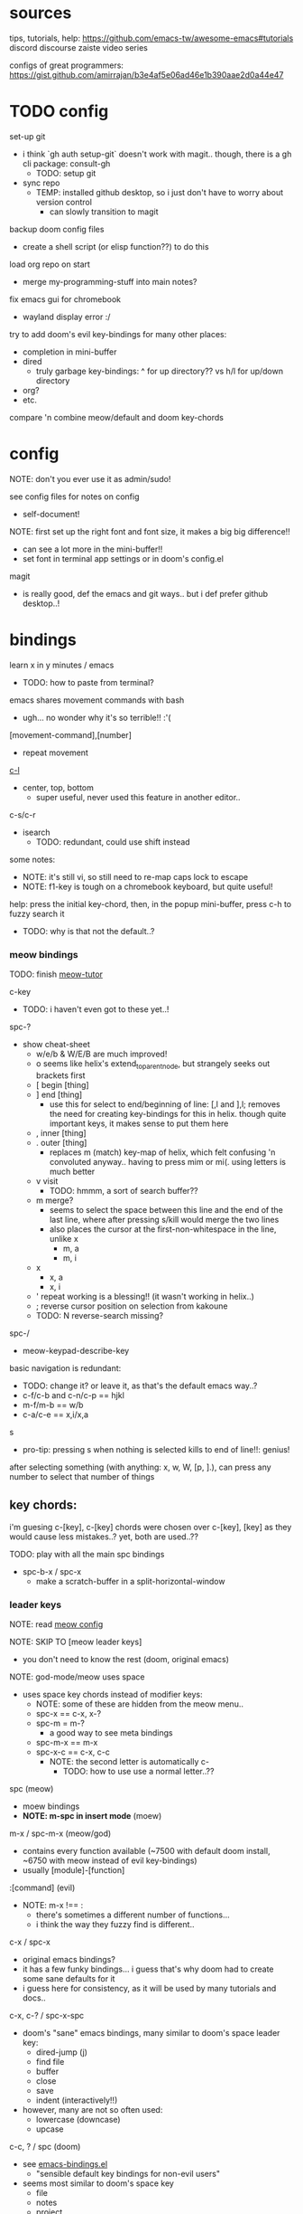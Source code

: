
* sources
tips, tutorials, help:
https://github.com/emacs-tw/awesome-emacs#tutorials
discord
discourse
zaiste video series


configs of great programmers:
https://gist.github.com/amirrajan/b3e4af5e06ad46e1b390aae2d0a44e47




* TODO config
set-up git
  - i think `gh auth setup-git` doesn't work with magit.. though, there is a gh cli package: consult-gh
    - TODO: setup git
  - sync repo
    - TEMP: installed github desktop, so i just don't have to worry about version control
      - can slowly transition to magit

backup doom config files
  - create a shell script (or elisp function??) to do this

load org repo on start
  - merge my-programming-stuff into main notes?

fix emacs gui for chromebook
  - wayland display error :/

try to add doom's evil key-bindings for many other places:
  - completion in mini-buffer
  - dired
    - truly garbage key-bindings: ^ for up directory?? vs h/l for up/down directory
  - org?
  - etc.

compare 'n combine meow/default and doom key-chords


* config

NOTE: don't you ever use it as admin/sudo!

see config files for notes on config
  - self-document!

NOTE: first set up the right font and font size, it makes a big big difference!!
  - can see a lot more in the mini-buffer!!
  - set font in terminal app settings or in doom's config.el

magit
  - is really good, def the emacs and git ways.. but i def prefer github desktop..!




* bindings

learn x in y minutes / emacs
  - TODO: how to paste from terminal?


emacs shares movement commands with bash
  - ugh... no wonder why it's so terrible!! :'(

[movement-command],[number]
  - repeat movement


[[cmd:recenter-top-bottom][c-l]]
  - center, top, bottom
    - super useful, never used this feature in another editor..

c-s/c-r
  - isearch
    - TODO: redundant, could use shift instead






some notes:
 - NOTE: it's still vi, so still need to re-map caps lock to escape
 - NOTE: f1-key is tough on a chromebook keyboard, but quite useful!

help:
press the initial key-chord, then, in the popup mini-buffer, press c-h to fuzzy search it
  - TODO: why is that not the default..?



*** meow bindings

TODO: finish [[fn:meow-tutor][meow-tutor]]

c-key
  - TODO: i haven't even got to these yet..!

spc-?
  - show cheat-sheet
    - w/e/b & W/E/B are much improved!
    - o seems like helix's extend_to_parent_node, but strangely seeks out brackets first
    - [ begin [thing]
    - ] end [thing]
      - use this for select to end/beginning of line: [,l and ],l; removes the need for creating key-bindings for this in helix. though quite important keys, it makes sense to put them here
    - , inner [thing]
    - . outer [thing]
      - replaces m (match) key-map of helix, which felt confusing 'n convoluted anyway.. having to press mim or mi(. using letters is much better
    - v visit
      - TODO: hmmm, a sort of search buffer??
    - m merge?
      - seems to select the space between this line and the end of the last line, where after pressing s/kill would merge the two lines
      - also places the cursor at the first-non-whitespace in the line, unlike x
        - m, a
        - m, i
    - x
      - x, a
      - x, i
    - ' repeat working is a blessing!! (it wasn't working in helix..)
    - ; reverse cursor position on selection from kakoune
    - TODO: N reverse-search missing?

spc-/
  - meow-keypad-describe-key

basic navigation is redundant:
  - TODO: change it? or leave it, as that's the default emacs way..?
  - c-f/c-b and c-n/c-p == hjkl
  - m-f/m-b == w/b
  - c-a/c-e == x,i/x,a

s
  - pro-tip: pressing s when nothing is selected kills to end of line!!: genius!

after selecting something (with anything: x, w, W, [p, ].), can press any number to select that number of things


** key chords:

i'm guesing c-[key], c-[key] chords were chosen over c-[key], [key] as they would cause less mistakes..? yet, both are used..??

TODO: play with all the main spc bindings

  - spc-b-x / spc-x
    - make a scratch-buffer in a split-horizontal-window


*** leader keys

NOTE: read [[file:/home/ra/.doom.d/modules/editor/meow/config.el][meow config]]


NOTE: SKIP TO [meow leader keys]
  - you don't need to know the rest (doom, original emacs)

NOTE: god-mode/meow uses space
  - uses space key chords instead of modifier keys:
    - NOTE: some of these are hidden from the meow menu..
    - spc-x == c-x, x-?
    - spc-m = m-?
      - a good way to see meta bindings
    - spc-m-x == m-x
    - spc-x-c == c-x, c-c
      - NOTE: the second letter is automatically c-
        - TODO: how to use use a normal letter..??

  
spc (meow)
  - moew bindings
  - *NOTE: m-spc in insert mode* (moew)

m-x / spc-m-x (meow/god)
  - contains every function available (~7500 with default doom install, ~6750 with meow instead of evil key-bindings)
  - usually [module]-[function]

:[command] (evil)
  - NOTE: m-x !== :
    - there's sometimes a different number of functions...
    - i think the way they fuzzy find is different..

c-x / spc-x
  - original emacs bindings?
  - it has a few funky bindings... i guess that's why doom had to create some sane defaults for it
  - i guess here for consistency, as it will be used by many tutorials and docs..

c-x, c-? / spc-x-spc
  - doom's "sane" emacs bindings, many similar to doom's space leader key:
   - dired-jump (j)
   - find file
   - buffer
   - close
   - save
   - indent (interactively!!)
  - however, many are not so often used:
    - lowercase (downcase)
    - upcase

c-c, ? / spc (doom)
  - see [[file:/home/ra/.emacs.d/modules/config/default/+emacs-bindings.el][emacs-bindings.el]]
   - "sensible default key bindings for non-evil users"
  - seems most similar to doom's space key
    - file
    - notes
    - project
    - toggle
  - also includes many minor-mode bindings on non-letter keys (as that's all that's left, unbinded)

c-c, c-?, spc-c (in meow)
  - *NOTE: doom's c-c, ? has a lot more functions. if you're looking for something, it could be found here*
  - mode dependent bindings
  - *this is a great way to quickly and intuitively learn the main functions/bindings of a major mode*
    - *TODO: how to scroll through the c-x list..?*

c-c, l / spc-l (meow)
  - localleader
  - TODO: another set of mode bindings..??

- spc-g == c-m
  - pure text editing stuff
    - jump, mark, regex, lisp stuff

- c-spc (in doom? meow doesn't have this binding..)
  - original emac's bindings?



  





**** meow leader keys:
  - NOTE: uses a different set of bindings in meow-doom
    - but looks like the default bindings...??:
      - (default +bindings +smartparens)) ; NOTE: needed for meow
      - at the end of init file
    - NOTE: doom's space key-chords are far more intutive (especially if coming from vi), whereas meow's are sparse, perhaps closer to vanilla, in need of customization..?




TODO: import leader key bindings from helix
TODO: import doom leader key bindings
  - it seems very close to c-c, ? (in no major mode?), but not quite, as it's missing buffers, vi shortcuts (search in file/cwd), other shortcuts, etc.
    - though, the search commands are neater beneath spc-s..
  - see [[file:/home/ra/.emacs.d/modules/config/default/][doom bindings]], evil-bindings.el seems to have everything... hmmmm, can that be stuffed under spc-d?

initially can keep them seperate, in seperate keys (spc-[key]), likely under spc-d, spc-j, and keep spc-j as my own custom menu




spc (meow)
- moew bindings
  - TODO: find a way to add name to the leader category
    - instead of 'v' show '(v)ersion'
  - mneumonic
  - &
    - aya/yas
  - action embark-act
    - *interactive way of using the selected region to do something*
    - search
    - format
      - align
      - delete duplicated lines
      - indent
      - lots more..
  - eval
    - TODO: maybe more useful for lisp..??
  - file
    - f, F (spc-spc in evil/helix), r, d (. in evil?)
    - pro-tip: spc-f-f creates a file if it doesn't exist!
  - insert
    - unicode, emoji, file-name/path
    - TODO: never use..
  - j
    - NOTE: well-placed key left un-binded for the user to create their own menu..?
  - k(ode)?
    - *lsp*
      - i think it was chosen due to it's location: the most used key
  - l(anguage)? (c-c, l)
    - *major-mode bindings*
  - notes
    - org-mode notes
      - TODO: set-up org notes folder
        - *HOLY SHIT, really need this..!*
  - open
    - shell, debugger, TODO: seems like a good place to open other programs..
  - project
  - quit
    - quickload, quicksave, etc.
  - search
    - search (buffer) (/ in evil), project (spc-/ in evil), cw(d)
    - otherwise, can use spc-a-(c+)s/r
  - universal
    - TODO: meow-universal-argument
  - toggle
    - zen/Zen full-screen, word-wrap, line-numbers
  - workspace
  - version control
    - g (= magit command)


  - / describe-key
  - ? cheat-sheet
    - TODO: currently broken..?? really need to fix emacs.. :/ there used to be a lot more shortcuts..

  - buffers
    - TODO: NOTE: missing... is it expected to use the default emacs key chords? spc-x, b/B, k/K, etc.
    - i mean, maybe there aren't enough bindings related to buffers forit to have it's own key-map










*** some useful key chord bindings

TODO: bind vundo!!


TODO: merge with above..


c-x/spc-x/spc-b
  - *TODO: rebind this vs create my own via spc-[my-key]*
   - *spc-j is a good start*
     
  - buffers
    - NOTE: this menu is missing in meow
  - b/B/spc-b-i
  - *interactive buffer*
    - exactly what i wanted when using helix!!
    - looks similar to dired
    - should think about how this differs from tabs..
      - buffers and windows are seperate, so tabs are just windows
  - k/K
    - kill
  - s
    - save
  - left/right
    - next/previous buffer

spc-</>
  - switch buffer
  - strange binding..
    - i don't like holding shift on a second key.. but it is closer than the arrow keys..
    - NOTE: i think needed for when terminals mis-input arrow keys
      
c-x, </>
  - scroll left/right??

spc-x-2/3/4/5
  - *TODO: window management is also missing in meow..*

spc-x-;
  - comment-line
  - maybe now under spc-c, depending on the mode..





* pre-configs

https://github.com/emacs-tw/awesome-emacs#starter-kit


*doom-meow*
  - what i'm currently learning/discovering emacs on..

*DOOM*
  - i had a great initial experience using this, felt wayyyy easier and way more intuitive than using neovim!
    - helix seems to have taken much of it's space-key-chord shortcuts from doom, making it an easy jump
  - "tailored for Emacs bankruptcy veterans who want less framework in their frameworks, a modicum of stability (and reproducibility) from their package manager, and the performance of a hand rolled config (or better). It can be a foundation for your own config or a resource for Emacs enthusiasts to learn more about our favorite operating system."
  - "fast, closer to metal, opinionated, no forced plug-ins, nix/guix"
  - 150 modules!
  - "If you want something closer to what you know, and less involved to customize (less barebones basically), doom is what you want."
  - "I have tried them both and vanilla as well. I like doom the best - it has better shortcuts out the box, less buggy, uses traditional elisp for configuration as opposed to spacemacs which uses a proprietary thing you have to learn."
  - recommended by that one emacs guy from noisebridge

x/spacemacs
  - "a community-drive emacs distro"
    - sounds like 'oh my zsh', which is *not* good

prelude
  - way more stripped down, much closer to vanilla emacs
  - Prelude is basically a very light starter kit, whereas doom is a whole garage full of tools. (This does not mean doom has more utility, it just comes with more going on out of the box)
  - recommended by that one emacs guy from noisebridge





* doom
** install (doom)
follow the directions on the github
fish_add_path ~/.config/emacs/bin

windows:
scoop install emacs

set $env:home = "$home" in powershell profile
append $home/.emacs.d/bin to path

make folder in $home/.emacs.d
copy a clone of the doom repo there

doom sync
  - doom sync --aot
    - compiles natively
      - TODO: test if worth or not... maybe not worth it if updating frequently..
doom doctor
  - check for problems
doom run

NOTE: at the moment, must use bash to run it:
."C:\program files\Git\bin\sh.exe
  - run git bash
    - i think exists under msys2 (installed via scoop) too
doom run

add a shortcut
  - "C:\program files\git\bin\sh.exe" -c "/c/Users/ra/.emacs.d/bin/doom run"

..YAY! :D



https://gist.github.com/rahil627/e9d150adc8dcc36846f5f6d0a4465665
  - my gist on installing doom for chromeos, including building emacs 29


** notes on how to maintain doom (+ post-install notes)

from github repo page:
doom sync
  - to synchronize your private config with Doom by installing missing packages, removing orphaned packages, and regenerating caches. Run this whenever you modify your private init.el or packages.el, or install/remove an Emacs package through your OS package manager (e.g. mu4e or agda).
doom upgrade
  - to update Doom to the latest release & all installed packages.
doom doctor
  - to diagnose common issues with your system and config.
doom env
  - to dump a snapshot of your shell environment to a file that Doom will load at startup. This allows Emacs to inherit your PATH, among other things.
doom build to recompile all installed packages (use this if you up/downgrade Emacs).



post-install notes: (from the doom install cli script)
But before you doom yourself, here are some things you should know:

1. Don't forget to run 'doom sync', then restart Emacs, after modifying
   ~/.doom.d/init.el or ~/.doom.d/packages.el.

   This command ensures needed packages are installed, orphaned packages are
   removed, and your autoloads/cache files are up to date. When in doubt, run
   'doom sync'!

2. If something goes wrong, run `doom doctor`. It diagnoses common issues with
   your environment and setup, and may offer clues about what is wrong.

3. Use 'doom upgrade' to update Doom. Doing it any other way will require
   additional steps. Run 'doom help upgrade' to understand those extra steps.

4. Access Doom's documentation from within Emacs via 'SPC h d h' or 'C-h d h'
   (or 'M-x doom/help')

Have fun!

** install icons
run nerd-icons-install-fonts function within emacs
  - TODO: not working..

** install meow key-bindings for doom
doom-meow
https://github.com/meow-edit/doom-meow
mkdir -p ~/.doom.d/modules/editor && git clone https://github.com/meow-edit/doom-meow ~/.doom.d/modules/editor/meow

Enable this module in your doom! block. (add (meow +your-desired-flags...) after the :editor section in init.el)

After you doom sync and restart Emacs, Meow will start in Normal state, so make sure that bindings have been set up; see Module flags.

The leader and localleader bindings are defined in <a href=”doom-module::config default +bindings”>doom-module::config default +bindings, so that module is required for them to work.

This module will not work smoothly with doom-module::editor evil, doom-module::editor god, or doom-module::editor objed. You must disable those modules in your doom! block to use this one.
